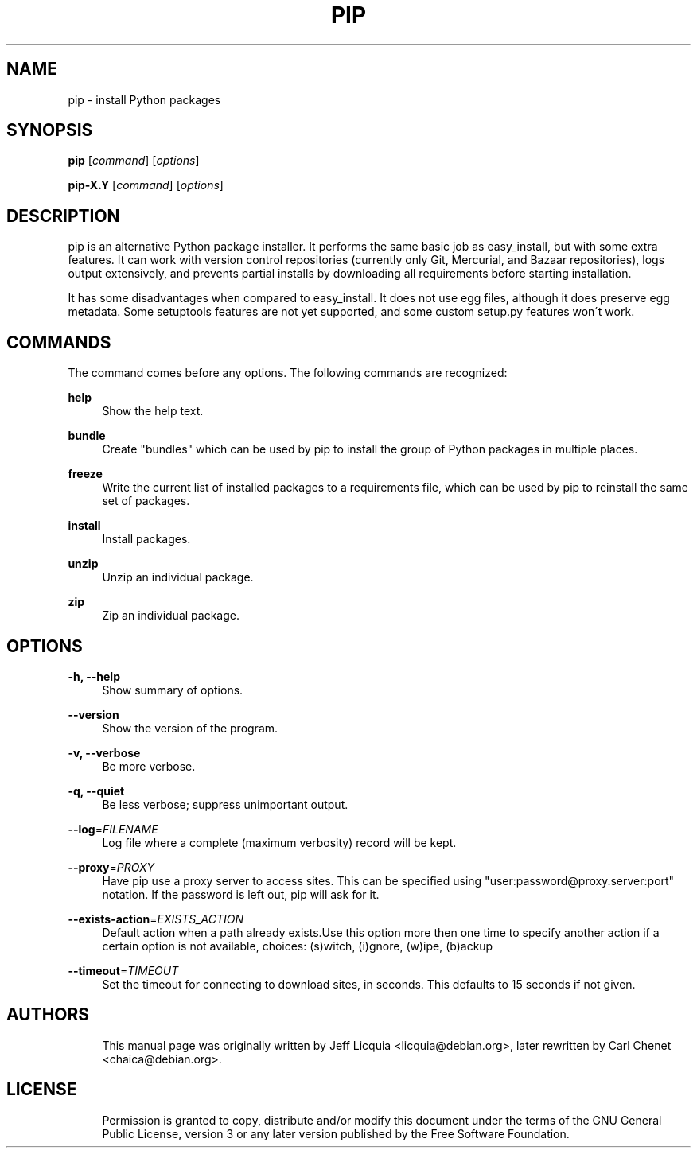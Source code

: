 '\" t
.\"     Title: pip
.\"    Author: [see the "AUTHORS" section]
.\" Generator: DocBook XSL Stylesheets v1.75.2 <http://docbook.sf.net/>
.\"      Date: 05/27/2012
.\"    Manual: \ \&
.\"    Source: \ \&
.\"  Language: English
.\"
.TH "PIP" "1" "05/27/2012" "\ \&" "\ \&"
.\" -----------------------------------------------------------------
.\" * Define some portability stuff
.\" -----------------------------------------------------------------
.\" ~~~~~~~~~~~~~~~~~~~~~~~~~~~~~~~~~~~~~~~~~~~~~~~~~~~~~~~~~~~~~~~~~
.\" http://bugs.debian.org/507673
.\" http://lists.gnu.org/archive/html/groff/2009-02/msg00013.html
.\" ~~~~~~~~~~~~~~~~~~~~~~~~~~~~~~~~~~~~~~~~~~~~~~~~~~~~~~~~~~~~~~~~~
.ie \n(.g .ds Aq \(aq
.el       .ds Aq '
.\" -----------------------------------------------------------------
.\" * set default formatting
.\" -----------------------------------------------------------------
.\" disable hyphenation
.nh
.\" disable justification (adjust text to left margin only)
.ad l
.\" -----------------------------------------------------------------
.\" * MAIN CONTENT STARTS HERE *
.\" -----------------------------------------------------------------
.SH "NAME"
pip \- install Python packages
.SH "SYNOPSIS"
.sp
\fBpip\fR [\fIcommand\fR] [\fIoptions\fR]
.sp
\fBpip\-X.Y\fR [\fIcommand\fR] [\fIoptions\fR]
.SH "DESCRIPTION"
.sp
pip is an alternative Python package installer\&. It performs the same basic job as easy_install, but with some extra features\&. It can work with version control repositories (currently only Git, Mercurial, and Bazaar repositories), logs output extensively, and prevents partial installs by downloading all requirements before starting installation\&.
.sp
It has some disadvantages when compared to easy_install\&. It does not use egg files, although it does preserve egg metadata\&. Some setuptools features are not yet supported, and some custom setup\&.py features won\(aat work\&.
.SH "COMMANDS"
.sp
The command comes before any options\&. The following commands are recognized:
.PP
\fBhelp\fR
.RS 4
Show the help text\&.
.RE
.PP
\fBbundle\fR
.RS 4
Create "bundles" which can be used by pip to install the group of Python packages in multiple places\&.
.RE
.PP
\fBfreeze\fR
.RS 4
Write the current list of installed packages to a requirements file, which can be used by pip to reinstall the same set of packages\&.
.RE
.PP
\fBinstall\fR
.RS 4
Install packages\&.
.RE
.PP
\fBunzip\fR
.RS 4
Unzip an individual package\&.
.RE
.PP
\fBzip\fR
.RS 4
Zip an individual package\&.
.RE
.SH "OPTIONS"
.PP
\fB\-h, \-\-help\fR
.RS 4
Show summary of options\&.
.RE
.PP
\fB\-\-version\fR
.RS 4
Show the version of the program\&.
.RE
.PP
\fB\-v, \-\-verbose\fR
.RS 4
Be more verbose\&.
.RE
.PP
\fB\-q, \-\-quiet\fR
.RS 4
Be less verbose; suppress unimportant output\&.
.RE
.PP
\fB\-\-log\fR=\fIFILENAME\fR
.RS 4
Log file where a complete (maximum verbosity) record will be kept\&.
.RE
.PP
\fB\-\-proxy\fR=\fIPROXY\fR
.RS 4
Have pip use a proxy server to access sites\&. This can be specified using "user:password@proxy\&.server:port" notation\&. If the password is left out, pip will ask for it\&.
.RE
.PP
\fB\-\-exists\-action\fR=\fIEXISTS_ACTION\fR
.RS 4
Default action when a path already exists\&.Use this option more then one time to specify another action if a certain option is not available, choices: (s)witch, (i)gnore, (w)ipe, (b)ackup
.RE
.PP
\fB\-\-timeout\fR=\fITIMEOUT\fR
.RS 4
Set the timeout for connecting to download sites, in seconds\&. This defaults to 15 seconds if not given\&.
.RE
.SH "AUTHORS"
.sp
.if n \{\
.RS 4
.\}
.nf
This manual page was originally written by Jeff Licquia <licquia@debian\&.org>, later rewritten by Carl Chenet <chaica@debian\&.org>\&.
.fi
.if n \{\
.RE
.\}
.SH "LICENSE"
.sp
.if n \{\
.RS 4
.\}
.nf
Permission is granted to copy, distribute and/or modify this document under the terms of the GNU General Public License, version 3 or any later version published by the Free Software Foundation\&.
.fi
.if n \{\
.RE
.\}
